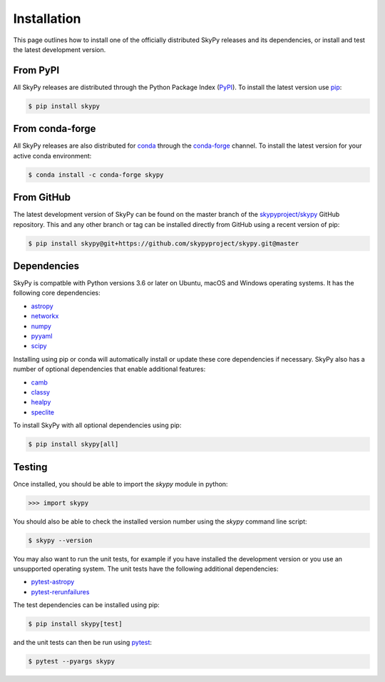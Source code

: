 ############
Installation
############

This page outlines how to install one of the officially distributed SkyPy
releases and its dependencies, or install and test the latest development
version.

From PyPI
---------

All  SkyPy releases are distributed through the Python Package Index (PyPI_).
To install the latest version use pip_:

.. code:: console

    $ pip install skypy

From conda-forge
----------------

All SkyPy releases are also distributed for conda_ through the `conda-forge`_
channel. To install the latest version for your active conda environment:

.. code:: console

    $ conda install -c conda-forge skypy

From GitHub
-----------

The latest development version of SkyPy can be found on the master branch of
the `skypyproject/skypy`_ GitHub repository. This and any other branch or tag
can be installed directly from GitHub using a recent version of pip:

.. code:: console

    $ pip install skypy@git+https://github.com/skypyproject/skypy.git@master

Dependencies
------------

SkyPy is compatble with Python versions 3.6 or later on Ubuntu, macOS and
Windows operating systems. It has the following core dependencies:

- `astropy <https://www.astropy.org/>`__
- `networkx <https://networkx.github.io/>`_
- `numpy <https://numpy.org/>`_
- `pyyaml <https://pyyaml.org/>`_
- `scipy <https://www.scipy.org/>`_

Installing using pip or conda will automatically install or update these core
dependencies if necessary. SkyPy also has a number of optional dependencies
that enable additional features:

- `camb <https://camb.info/>`_
- `classy <https://lesgourg.github.io/class_public/class.html>`_
- `healpy <https://healpy.readthedocs.io/>`_
- `speclite <https://speclite.readthedocs.io/>`_

To install SkyPy with all optional dependencies using pip:

.. code:: console

    $ pip install skypy[all]

Testing
-------

Once installed, you should be able to import the `skypy` module in python:

.. code:: python

    >>> import skypy

You should also be able to check the installed version number using the `skypy`
command line script:

.. code:: console

    $ skypy --version

You may also want to run the unit tests, for example if you have installed the
development version or you use an unsupported operating system. The unit tests
have the following additional dependencies:

- `pytest-astropy <https://github.com/astropy/pytest-astropy>`_
- `pytest-rerunfailures <https://github.com/pytest-dev/pytest-rerunfailures>`_

The test dependencies can be installed using pip:

.. code:: console

    $ pip install skypy[test]

and the unit tests can then be run using pytest_:

.. code:: console

    $ pytest --pyargs skypy

.. _PyPI: https://pypi.org/project/skypy/
.. _pip: https://pip.pypa.io/
.. _conda: https://docs.conda.io/
.. _conda-forge: https://anaconda.org/conda-forge/skypy
.. _skypyproject/skypy: https://github.com/skypyproject/skypy
.. _pytest: https://docs.pytest.org/
